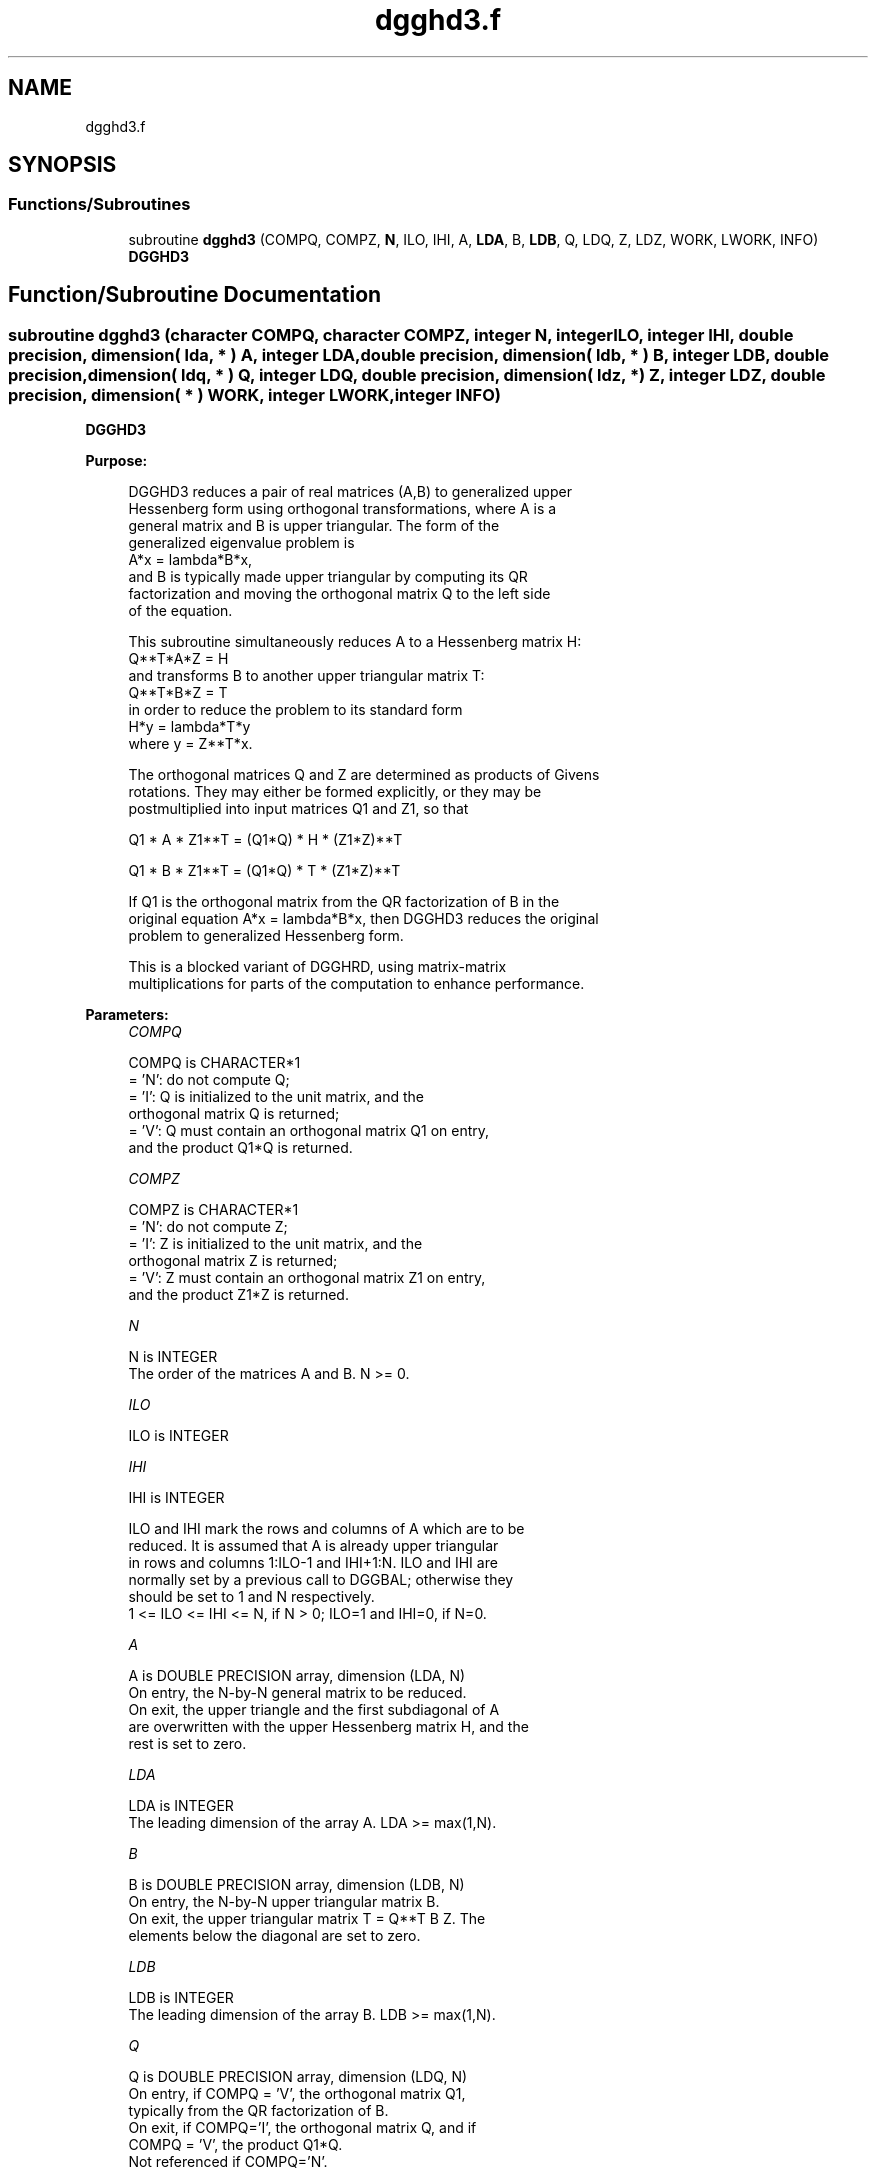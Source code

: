 .TH "dgghd3.f" 3 "Tue Nov 14 2017" "Version 3.8.0" "LAPACK" \" -*- nroff -*-
.ad l
.nh
.SH NAME
dgghd3.f
.SH SYNOPSIS
.br
.PP
.SS "Functions/Subroutines"

.in +1c
.ti -1c
.RI "subroutine \fBdgghd3\fP (COMPQ, COMPZ, \fBN\fP, ILO, IHI, A, \fBLDA\fP, B, \fBLDB\fP, Q, LDQ, Z, LDZ, WORK, LWORK, INFO)"
.br
.RI "\fBDGGHD3\fP "
.in -1c
.SH "Function/Subroutine Documentation"
.PP 
.SS "subroutine dgghd3 (character COMPQ, character COMPZ, integer N, integer ILO, integer IHI, double precision, dimension( lda, * ) A, integer LDA, double precision, dimension( ldb, * ) B, integer LDB, double precision, dimension( ldq, * ) Q, integer LDQ, double precision, dimension( ldz, * ) Z, integer LDZ, double precision, dimension( * ) WORK, integer LWORK, integer INFO)"

.PP
\fBDGGHD3\fP  
.PP
\fBPurpose: \fP
.RS 4

.PP
.nf
 DGGHD3 reduces a pair of real matrices (A,B) to generalized upper
 Hessenberg form using orthogonal transformations, where A is a
 general matrix and B is upper triangular.  The form of the
 generalized eigenvalue problem is
    A*x = lambda*B*x,
 and B is typically made upper triangular by computing its QR
 factorization and moving the orthogonal matrix Q to the left side
 of the equation.

 This subroutine simultaneously reduces A to a Hessenberg matrix H:
    Q**T*A*Z = H
 and transforms B to another upper triangular matrix T:
    Q**T*B*Z = T
 in order to reduce the problem to its standard form
    H*y = lambda*T*y
 where y = Z**T*x.

 The orthogonal matrices Q and Z are determined as products of Givens
 rotations.  They may either be formed explicitly, or they may be
 postmultiplied into input matrices Q1 and Z1, so that

      Q1 * A * Z1**T = (Q1*Q) * H * (Z1*Z)**T

      Q1 * B * Z1**T = (Q1*Q) * T * (Z1*Z)**T

 If Q1 is the orthogonal matrix from the QR factorization of B in the
 original equation A*x = lambda*B*x, then DGGHD3 reduces the original
 problem to generalized Hessenberg form.

 This is a blocked variant of DGGHRD, using matrix-matrix
 multiplications for parts of the computation to enhance performance.
.fi
.PP
 
.RE
.PP
\fBParameters:\fP
.RS 4
\fICOMPQ\fP 
.PP
.nf
          COMPQ is CHARACTER*1
          = 'N': do not compute Q;
          = 'I': Q is initialized to the unit matrix, and the
                 orthogonal matrix Q is returned;
          = 'V': Q must contain an orthogonal matrix Q1 on entry,
                 and the product Q1*Q is returned.
.fi
.PP
.br
\fICOMPZ\fP 
.PP
.nf
          COMPZ is CHARACTER*1
          = 'N': do not compute Z;
          = 'I': Z is initialized to the unit matrix, and the
                 orthogonal matrix Z is returned;
          = 'V': Z must contain an orthogonal matrix Z1 on entry,
                 and the product Z1*Z is returned.
.fi
.PP
.br
\fIN\fP 
.PP
.nf
          N is INTEGER
          The order of the matrices A and B.  N >= 0.
.fi
.PP
.br
\fIILO\fP 
.PP
.nf
          ILO is INTEGER
.fi
.PP
.br
\fIIHI\fP 
.PP
.nf
          IHI is INTEGER

          ILO and IHI mark the rows and columns of A which are to be
          reduced.  It is assumed that A is already upper triangular
          in rows and columns 1:ILO-1 and IHI+1:N.  ILO and IHI are
          normally set by a previous call to DGGBAL; otherwise they
          should be set to 1 and N respectively.
          1 <= ILO <= IHI <= N, if N > 0; ILO=1 and IHI=0, if N=0.
.fi
.PP
.br
\fIA\fP 
.PP
.nf
          A is DOUBLE PRECISION array, dimension (LDA, N)
          On entry, the N-by-N general matrix to be reduced.
          On exit, the upper triangle and the first subdiagonal of A
          are overwritten with the upper Hessenberg matrix H, and the
          rest is set to zero.
.fi
.PP
.br
\fILDA\fP 
.PP
.nf
          LDA is INTEGER
          The leading dimension of the array A.  LDA >= max(1,N).
.fi
.PP
.br
\fIB\fP 
.PP
.nf
          B is DOUBLE PRECISION array, dimension (LDB, N)
          On entry, the N-by-N upper triangular matrix B.
          On exit, the upper triangular matrix T = Q**T B Z.  The
          elements below the diagonal are set to zero.
.fi
.PP
.br
\fILDB\fP 
.PP
.nf
          LDB is INTEGER
          The leading dimension of the array B.  LDB >= max(1,N).
.fi
.PP
.br
\fIQ\fP 
.PP
.nf
          Q is DOUBLE PRECISION array, dimension (LDQ, N)
          On entry, if COMPQ = 'V', the orthogonal matrix Q1,
          typically from the QR factorization of B.
          On exit, if COMPQ='I', the orthogonal matrix Q, and if
          COMPQ = 'V', the product Q1*Q.
          Not referenced if COMPQ='N'.
.fi
.PP
.br
\fILDQ\fP 
.PP
.nf
          LDQ is INTEGER
          The leading dimension of the array Q.
          LDQ >= N if COMPQ='V' or 'I'; LDQ >= 1 otherwise.
.fi
.PP
.br
\fIZ\fP 
.PP
.nf
          Z is DOUBLE PRECISION array, dimension (LDZ, N)
          On entry, if COMPZ = 'V', the orthogonal matrix Z1.
          On exit, if COMPZ='I', the orthogonal matrix Z, and if
          COMPZ = 'V', the product Z1*Z.
          Not referenced if COMPZ='N'.
.fi
.PP
.br
\fILDZ\fP 
.PP
.nf
          LDZ is INTEGER
          The leading dimension of the array Z.
          LDZ >= N if COMPZ='V' or 'I'; LDZ >= 1 otherwise.
.fi
.PP
.br
\fIWORK\fP 
.PP
.nf
          WORK is DOUBLE PRECISION array, dimension (LWORK)
          On exit, if INFO = 0, WORK(1) returns the optimal LWORK.
.fi
.PP
.br
\fILWORK\fP 
.PP
.nf
          LWORK is INTEGER
          The length of the array WORK.  LWORK >= 1.
          For optimum performance LWORK >= 6*N*NB, where NB is the
          optimal blocksize.

          If LWORK = -1, then a workspace query is assumed; the routine
          only calculates the optimal size of the WORK array, returns
          this value as the first entry of the WORK array, and no error
          message related to LWORK is issued by XERBLA.
.fi
.PP
.br
\fIINFO\fP 
.PP
.nf
          INFO is INTEGER
          = 0:  successful exit.
          < 0:  if INFO = -i, the i-th argument had an illegal value.
.fi
.PP
 
.RE
.PP
\fBAuthor:\fP
.RS 4
Univ\&. of Tennessee 
.PP
Univ\&. of California Berkeley 
.PP
Univ\&. of Colorado Denver 
.PP
NAG Ltd\&. 
.RE
.PP
\fBDate:\fP
.RS 4
January 2015 
.RE
.PP
\fBFurther Details: \fP
.RS 4

.PP
.nf
  This routine reduces A to Hessenberg form and maintains B in
  using a blocked variant of Moler and Stewart's original algorithm,
  as described by Kagstrom, Kressner, Quintana-Orti, and Quintana-Orti
  (BIT 2008).
.fi
.PP
 
.RE
.PP

.PP
Definition at line 232 of file dgghd3\&.f\&.
.SH "Author"
.PP 
Generated automatically by Doxygen for LAPACK from the source code\&.
